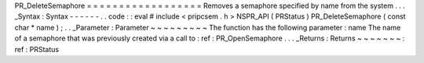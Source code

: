 PR_DeleteSemaphore
=
=
=
=
=
=
=
=
=
=
=
=
=
=
=
=
=
=
Removes
a
semaphore
specified
by
name
from
the
system
.
.
.
_Syntax
:
Syntax
-
-
-
-
-
-
.
.
code
:
:
eval
#
include
<
pripcsem
.
h
>
NSPR_API
(
PRStatus
)
PR_DeleteSemaphore
(
const
char
*
name
)
;
.
.
_Parameter
:
Parameter
~
~
~
~
~
~
~
~
~
The
function
has
the
following
parameter
:
name
The
name
of
a
semaphore
that
was
previously
created
via
a
call
to
:
ref
:
PR_OpenSemaphore
.
.
.
_Returns
:
Returns
~
~
~
~
~
~
~
:
ref
:
PRStatus
